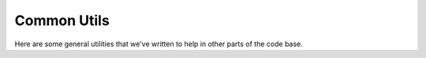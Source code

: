 Common Utils
============

Here are some general utilities that we've written to help in other parts of the
code base.
